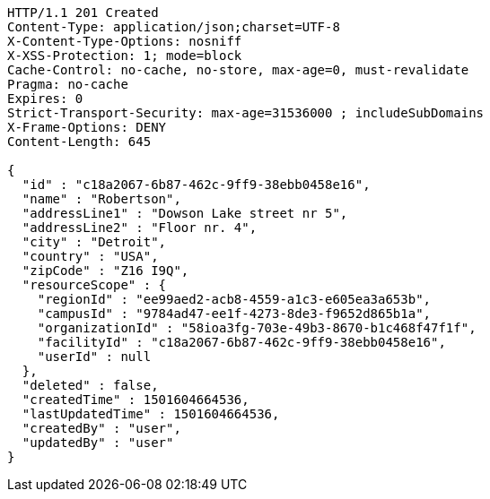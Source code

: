 [source,http,options="nowrap"]
----
HTTP/1.1 201 Created
Content-Type: application/json;charset=UTF-8
X-Content-Type-Options: nosniff
X-XSS-Protection: 1; mode=block
Cache-Control: no-cache, no-store, max-age=0, must-revalidate
Pragma: no-cache
Expires: 0
Strict-Transport-Security: max-age=31536000 ; includeSubDomains
X-Frame-Options: DENY
Content-Length: 645

{
  "id" : "c18a2067-6b87-462c-9ff9-38ebb0458e16",
  "name" : "Robertson",
  "addressLine1" : "Dowson Lake street nr 5",
  "addressLine2" : "Floor nr. 4",
  "city" : "Detroit",
  "country" : "USA",
  "zipCode" : "Z16 I9Q",
  "resourceScope" : {
    "regionId" : "ee99aed2-acb8-4559-a1c3-e605ea3a653b",
    "campusId" : "9784ad47-ee1f-4273-8de3-f9652d865b1a",
    "organizationId" : "58ioa3fg-703e-49b3-8670-b1c468f47f1f",
    "facilityId" : "c18a2067-6b87-462c-9ff9-38ebb0458e16",
    "userId" : null
  },
  "deleted" : false,
  "createdTime" : 1501604664536,
  "lastUpdatedTime" : 1501604664536,
  "createdBy" : "user",
  "updatedBy" : "user"
}
----